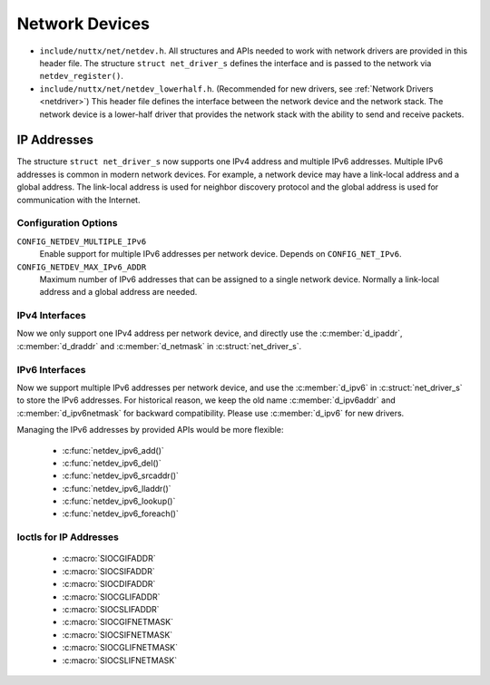 ===============
Network Devices
===============

-  ``include/nuttx/net/netdev.h``. All structures and APIs
   needed to work with network drivers are provided in this
   header file. The structure ``struct net_driver_s`` defines the
   interface and is passed to the network via
   ``netdev_register()``.

-  ``include/nuttx/net/netdev_lowerhalf.h``. (Recommended for new
   drivers, see :ref:`Network Drivers <netdriver>`)
   This header file defines the interface between the network device
   and the network stack. The network device is a lower-half driver
   that provides the network stack with the ability to send and receive
   packets.

IP Addresses
============

The structure ``struct net_driver_s`` now supports one IPv4 address and
multiple IPv6 addresses. Multiple IPv6 addresses is common in modern
network devices. For example, a network device may have a link-local
address and a global address. The link-local address is used for
neighbor discovery protocol and the global address is used for
communication with the Internet.

Configuration Options
---------------------

``CONFIG_NETDEV_MULTIPLE_IPv6``
  Enable support for multiple IPv6 addresses per network device.
  Depends on ``CONFIG_NET_IPv6``.
``CONFIG_NETDEV_MAX_IPv6_ADDR``
  Maximum number of IPv6 addresses that can be assigned to a single
  network device. Normally a link-local address and a global address
  are needed.

IPv4 Interfaces
---------------

Now we only support one IPv4 address per network device, and directly
use the :c:member:`d_ipaddr`, :c:member:`d_draddr` and :c:member:`d_netmask`
in :c:struct:`net_driver_s`.

.. c:struct:: net_driver_s

  .. code-block:: c

    struct net_driver_s
    {
    #ifdef CONFIG_NET_IPv4
      in_addr_t      d_ipaddr;      /* Host IPv4 address assigned to the network interface */
      in_addr_t      d_draddr;      /* Default router IP address */
      in_addr_t      d_netmask;     /* Network subnet mask */
    #endif
    };

IPv6 Interfaces
---------------

Now we support multiple IPv6 addresses per network device, and use
the :c:member:`d_ipv6` in :c:struct:`net_driver_s` to store the IPv6
addresses. For historical reason, we keep the old name :c:member:`d_ipv6addr`
and :c:member:`d_ipv6netmask` for backward compatibility. Please use
:c:member:`d_ipv6` for new drivers.

.. c:struct:: net_driver_s

  .. code-block:: c

    struct net_driver_s
    {
    #ifdef CONFIG_NET_IPv6
      struct netdev_ifaddr6_s d_ipv6[CONFIG_NETDEV_MAX_IPv6_ADDR];
    #endif
    };

Managing the IPv6 addresses by provided APIs would be more flexible:

  - :c:func:`netdev_ipv6_add()`
  - :c:func:`netdev_ipv6_del()`
  - :c:func:`netdev_ipv6_srcaddr()`
  - :c:func:`netdev_ipv6_lladdr()`
  - :c:func:`netdev_ipv6_lookup()`
  - :c:func:`netdev_ipv6_foreach()`

.. c:function:: int netdev_ipv6_add(FAR struct net_driver_s *dev, const net_ipv6addr_t addr, \
                                    unsigned int preflen);
.. c:function:: int netdev_ipv6_del(FAR struct net_driver_s *dev, const net_ipv6addr_t addr, \
                                    unsigned int preflen);

  Add or delete an IPv6 address on the network device

  :return: Zero is returned if the operation is successfully applied on
    the device; A negated errno value is returned if failed.

.. c:function:: FAR const uint16_t *netdev_ipv6_srcaddr(FAR struct net_driver_s *dev, \
                                                        const net_ipv6addr_t dst);

  Get the source IPv6 address (RFC6724).

  :return: A pointer to the IPv6 address is returned on success.  It will never be
    NULL, but can be an address containing g_ipv6_unspecaddr.

.. c:function:: FAR const uint16_t *netdev_ipv6_lladdr(FAR struct net_driver_s *dev);

  Get the link-local address of the network device.

  :return: A pointer to the link-local address is returned on success.
    NULL is returned if the address is not found on the device.

.. c:function:: FAR struct netdev_ifaddr6_s *netdev_ipv6_lookup(FAR struct net_driver_s *dev, \
                                                    const net_ipv6addr_t addr, bool maskcmp);

  Look up an IPv6 address in the network device's IPv6 addresses

  :return: A pointer to the matching IPv6 address entry is returned on success.
    NULL is returned if the IPv6 address is not found in the device.

.. c:function:: int netdev_ipv6_foreach(FAR struct net_driver_s *dev, \
                      devif_ipv6_callback_t callback, FAR void *arg);

  Enumerate each IPv6 address on a network device.  This function will
  terminate when either (1) all addresses have been enumerated or (2) when
  a callback returns any non-zero value.

  :return: Zero is returned if the enumeration is successfully completed;
    Non-zero value is returned if enumeration is terminated early by callback.

Ioctls for IP Addresses
-----------------------

  - :c:macro:`SIOCGIFADDR`
  - :c:macro:`SIOCSIFADDR`
  - :c:macro:`SIOCDIFADDR`
  - :c:macro:`SIOCGLIFADDR`
  - :c:macro:`SIOCSLIFADDR`
  - :c:macro:`SIOCGIFNETMASK`
  - :c:macro:`SIOCSIFNETMASK`
  - :c:macro:`SIOCGLIFNETMASK`
  - :c:macro:`SIOCSLIFNETMASK`

.. c:macro:: SIOCGIFADDR
.. c:macro:: SIOCSIFADDR
.. c:macro:: SIOCDIFADDR

  We just follow the Linux convention[1]:

    Get, set, or delete the address of the device using :c:member:`ifr_addr`,
    or :c:member:`ifr6_addr` with :c:member:`ifr6_prefixlen`.
    For compatibility, :c:macro:`SIOCGIFADDR` returns only :c:macro:`AF_INET`
    addresses, :c:macro:`SIOCSIFADDR` accepts :c:macro:`AF_INET` and
    :c:macro:`AF_INET6` addresses, and :c:macro:`SIOCDIFADDR` deletes
    only :c:macro:`AF_INET6` addresses.  A :c:macro:`AF_INET` address
    can be deleted by setting it to zero via :c:macro:`SIOCSIFADDR`.

  Note: Unlike Linux, the maximum number of IPv6 addresses is limited on
  NuttX.  If you add more IPv6 addresses when we have already reached the
  limit, the new addresses will replace addresses with same scope.

  [1]: https://man7.org/linux/man-pages/man7/netdevice.7.html

.. c:macro:: SIOCGLIFADDR
.. c:macro:: SIOCSLIFADDR

  Get or set the IPv6 address of the device using :c:member:`lifr_addr`.

  We follow the Linux convention[1] to allow interface name to be
  <eth>:<num>[2], to keep working with multiple IPv6 addresses.

  Note: Recommend to use :c:macro:`SIOCSIFADDR` and :c:macro:`SIOCDIFADDR`
  to manage IPv6 addresses, by which you don't need to care about the
  slot it stored.

  [1]: https://man7.org/linux/man-pages/man7/netdevice.7.html
  [2]: e.g. 'eth0:0' stands for the secondary address on eth0

.. c:macro:: SIOCGIFNETMASK
.. c:macro:: SIOCSIFNETMASK

  Get or set the IPv4 network mask for a device using :c:member:`ifr_netmask`.

.. c:macro:: SIOCGLIFNETMASK
.. c:macro:: SIOCSLIFNETMASK

  Get or set the IPv6 network mask for a device using :c:member:`lifr_netmask`.

  We follow the Linux convention to allow interface name to be <eth>:<num>,
  to keep working with multiple IPv6 addresses.

  Note: Recommend to use :c:macro:`SIOCSIFADDR` and :c:macro:`SIOCDIFADDR`
  to manage IPv6 addresses, by which you don't need to care about the
  slot it stored.
